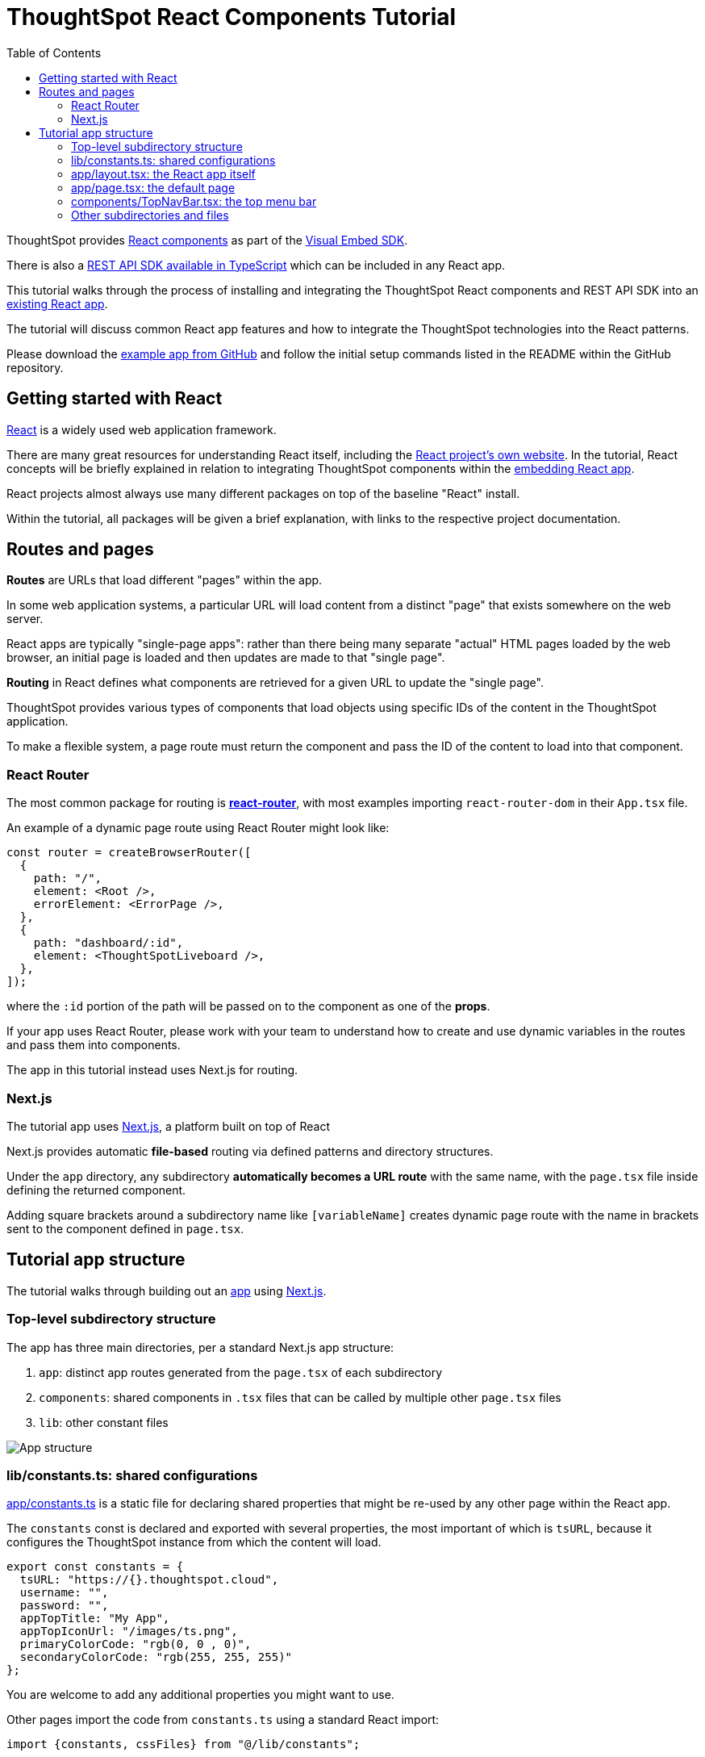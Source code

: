 = ThoughtSpot React Components Tutorial
:page-pageid: react-components__intro
:description: This is a self-guided course on the ThoughtSpot Visual Embed SDK React Components
:toc: true
:toclevels: 2

ThoughtSpot provides xref:embed-ts-react-app.adoc[React components] as part of the link:https://github.com/thoughtspot/visual-embed-sdk[Visual Embed SDK^]. 

There is also a link:https://github.com/thoughtspot/rest-api-sdk/tree/release/sdks/typescript[REST API SDK available in TypeScript^] which can be included in any React app.

This tutorial walks through the process of installing and integrating the ThoughtSpot React components and REST API SDK into an link:https://github.com/thoughtspot/embed-example-react-app[existing React app^].

The tutorial will discuss common React app features and how to integrate the ThoughtSpot technologies into the React patterns.

Please download the link:https://github.com/thoughtspot/embed-example-react-app[example app from GitHub^] and follow the initial setup commands listed in the README within the GitHub repository.

== Getting started with React
link:https://react.dev/learn/thinking-in-react[React^] is a widely used web application framework. 

There are many great resources for understanding React itself, including the link:https://react.dev/learn/thinking-in-react[React project's own website]. In the tutorial, React concepts will be briefly explained in relation to integrating ThoughtSpot components within the link:https://github.com/thoughtspot/embed-example-react-app[embedding React app^].

React projects almost always use many different packages on top of the baseline "React" install.

Within the tutorial, all packages will be given a brief explanation, with links to the respective project documentation.

== Routes and pages
*Routes* are URLs that load different "pages" within the app. 

In some web application systems, a particular URL will load content from a distinct "page" that exists somewhere on the web server.

React apps are typically "single-page apps": rather than there being many separate "actual" HTML pages loaded by the web browser, an initial page is loaded and then updates are made to that "single page". 

*Routing* in React defines what components are retrieved for a given URL to update the "single page".

ThoughtSpot provides various types of components that load objects using specific IDs of the content in the ThoughtSpot application.

To make a flexible system, a page route must return the component and pass the ID of the content to load into that component.

=== React Router
The most common package for routing is *link:https://reactrouter.com/start/library/routing[react-router^]*, with most examples importing `react-router-dom` in their `App.tsx` file.

An example of a dynamic page route using React Router might look like: 

[source,typescript]
----
const router = createBrowserRouter([
  {
    path: "/",
    element: <Root />,
    errorElement: <ErrorPage />,
  },
  {
    path: "dashboard/:id",
    element: <ThoughtSpotLiveboard />,
  },
]);
----

where the `:id` portion of the path will be passed on to the component as one of the *props*. 

If your app uses React Router, please work with your team to understand how to create and use dynamic variables in the routes and pass them into components.

The app in this tutorial instead uses Next.js for routing.

=== Next.js
The tutorial app uses link:https://nextjs.org/docs/app/getting-started/project-structure[Next.js^], a platform built on top of React

Next.js provides automatic *file-based* routing via defined patterns and directory structures.

Under the `app` directory, any subdirectory *automatically becomes a URL route* with the same name, with the `page.tsx` file inside defining the returned component.

Adding square brackets around a subdirectory name like `[variableName]` creates dynamic page route with the name in brackets sent to the component defined in `page.tsx`.

== Tutorial app structure
The tutorial walks through building out an link:https://github.com/thoughtspot/embed-example-react-app[app^] using link:https://nextjs.org/docs/app/getting-started/project-structure[Next.js^]. 

=== Top-level subdirectory structure
The app has three main directories, per a standard Next.js app structure:

1. `app`: distinct app routes generated from the `page.tsx` of each subdirectory
2. `components`: shared components in `.tsx` files that can be called by multiple other `page.tsx` files
3. `lib`: other constant files

[.widthAuto]
image::images/tutorials/react-components/next-js-app-structure.png[App structure]

=== lib/constants.ts: shared configurations
link:https://github.com/thoughtspot/embed-example-react-app/blob/main/src/lib/constants.ts[app/constants.ts^] is a static file for declaring shared properties that might be re-used by any other page within the React app.

The `constants` const is declared and exported with several properties, the most important of which is `tsURL`, because it configures the ThoughtSpot instance from which the content will load.

[source,typescript]
----
export const constants = {
  tsURL: "https://{}.thoughtspot.cloud",
  username: "",
  password: "",
  appTopTitle: "My App",
  appTopIconUrl: "/images/ts.png",
  primaryColorCode: "rgb(0, 0 , 0)",
  secondaryColorCode: "rgb(255, 255, 255)"
};
----

You are welcome to add any additional properties you might want to use.

Other pages import the code from `constants.ts` using a standard React import:

[source,typescript]
----
import {constants, cssFiles} from "@/lib/constants";
----

=== app/layout.tsx: the React app itself
link:https://github.com/thoughtspot/embed-example-react-app/blob/main/src/app/layout.tsx[app/layout.tsx^] is a standard Next.js file that defines the overall layout of the app. 

It returns the `RootLayout()` function for the React framework, into with all other components will be added in as `{children}`.

The actual JSX that is returned is simple, as the tutorial app is composed of only a top menu and a full-width area for displaying ThoughtSpot content:

[,tsx]
----
 <body>
        <>
            <TopNavBar/>
            <ThoughtSpotEmbed>
                <div className="embeddedContent">{children}</div>
            </ThoughtSpotEmbed>
            <TSFooter/>
        </>
  </body>
----

Note that everything above is a React *component*, defined in other files and *included* at the top of `layout.tsx`.

=== app/page.tsx: the default page
`link:https://github.com/thoughtspot/embed-example-react-app/blob/main/src/app/page.tsx[app/page.tsx^]` is the page that contains the initial body that is loaded when a user comes to the app, without any other pages:

[,tsx]
----
export default function Home() {
    return (
        <main className="flex min-h-fit flex-col items-center justify-between p-24">
            <div id="welcome">
                <h1>Welcome to the ThoughtSpot Embedding Example</h1>
                <p>
                    This application demonstrates some of the basic embedding techniques possible using React and the
                    ThoughSpot SDK.
                </p>
                <p>&nbsp;</p>
...
            </div>
        </main>
    );
}
----

You are welcome to put anything in this page, but it is really a placeholder that would instead be taken by the real app you embed ThoughtSpot components into.

=== components/TopNavBar.tsx: the top menu bar
`link:https://github.com/thoughtspot/embed-example-react-app/blob/main/src/components/TopNavBar.tsx[components/TopNavBar.tsx^]` is a component page that defines the top menu bar within the app.

You'll notice it imports several components from link:https://flowbite.com/[Flowbite^], a commonly used React package with many available UI components, along with the `Link` component from Next.js. Do not feel bound to use any components in the tutorial, they are simply to show how to integrate the ThoughtSpot components with all of the various other React components and packages in use within a normal application project.

[,tsx]
----
"use client";

import Link from "next/link";
import {Dropdown, Navbar} from "flowbite-react";

import styles from "./TopNavBar.module.css";

import {constants} from "@/lib/constants";

interface NavBarProps {
}
----

`TopNavBar.tsx` is where the links to routes for the menu pages are defined: 

[,tsx]
----
 <Navbar.Collapse>
    <Navbar.Link className={styles.navlink} href="/dashboard">
        Dashboards
    </Navbar.Link>
    <Navbar.Link className={styles.navlink} href="/datachat">
        Data Chat
    </Navbar.Link>
</Navbar.Collapse>
----

Again, this is simply to provide a simple example of how you will integrate routes to pages that display ThoughtSpot components within your own app.

=== Other subdirectories and files
The following lessons will cover the other files and the subdirectory structure used within the app to properly use the ThoughtSpot React components.

'''

xref:react-components_lesson-01.adoc[Next: 01 - Initializing ThoughtSpot Embed SDK >]

